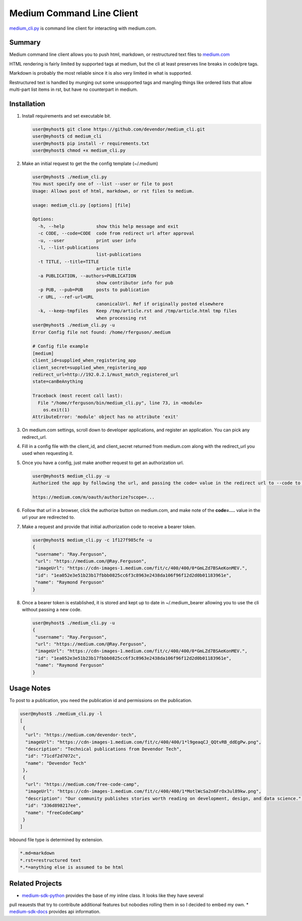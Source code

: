 Medium Command Line Client
==========================

`medium_cli.py`_ is command line client for interacting with medium.com.

Summary
-------

Medium command line client allows you to push html, markdown, or restructured text files to
`medium.com`_

HTML rendering is fairly limited by supported tags at medium, but the cli at least preserves line
breaks in code/pre tags.

Markdown is probably the most reliable since it is also very limited in what is supported.

Restructured text is handled by munging out some unsupported tags and mangling things like
ordered lists that allow multi-part list items in rst, but have no counterpart in medium.

Installation
------------

#. Install requirements and set executable bit.

   .. code-block:: console

      user@myhost$ git clone https://github.com/devendor/medium_cli.git
      user@myhost$ cd medium_cli
      user@myhost$ pip install -r requirements.txt
      user@myhost$ chmod +x medium_cli.py

#. Make an initial request to get the the config template (~/.medium)

   .. code-block:: console

      user@myhost$ ./medium_cli.py
      You must specify one of --list --user or file to post
      Usage: Allows post of html, markdown, or rst files to medium.

      usage: medium_cli.py [options] [file]

      Options:
        -h, --help            show this help message and exit
        -c CODE, --code=CODE  code from redirect url after approval
        -u, --user            print user info
        -l, --list-publications
                              list-publications
        -t TITLE, --title=TITLE
                              article title
        -a PUBLICATION, --authors=PUBLICATION
                              show contributor info for pub
        -p PUB, --pub=PUB     posts to publication
        -r URL, --ref-url=URL
                              canonicalUrl. Ref if originally posted elsewhere
        -k, --keep-tmpfiles   Keep /tmp/article.rst and /tmp/article.html tmp files
                              when processing rst
      user@myhost$ ./medium_cli.py -u
      Error Config file not found: /home/rferguson/.medium

      # Config file example
      [medium]
      client_id=supplied_when_registering_app
      client_secret=supplied_when_registering_app
      redirect_url=http://192.0.2.1/must_match_registered_url
      state=canBeAnything

      Traceback (most recent call last):
        File "/home/rferguson/bin/medium_cli.py", line 73, in <module>
          os.exit(1)
      AttributeError: 'module' object has no attribute 'exit'


#. On medium.com settings, scroll down to developer applications, and register an application.
   You can pick any redirect_url.

#. Fill in a config file with the client_id, and client_secret returned from medium.com along with
   the redirect_url you used when requesting it.

   .. code-block:: console
      user@myhost$ cat <<'EOF'>~/.medium
      [medium]
      client_id=supplied_when_registering_app
      client_secret=supplied_when_registering_app
      redirect_url=http://192.0.2.1/must_match_registered_url
      state=eipaik2ieMei0iemoun1queik9leixae
      EOF

#. Once you have a config, just make another request to get an authorization url.

   .. code-block:: console

      user@myhost$ medium_cli.py -u
      Authorized the app by following the url, and passing the code= value in the redirect url to --code to generate a new bearer token

      https://medium.com/m/oauth/authorize?scope=...

#. Follow that url in a browser, click the authorize button on medium.com, and make note of the
   **code=....** value in the url your are redirected to.

#. Make a request and provide that initial authorization code to receive a bearer token.

   .. code-block:: console

      user@myhost$ medium_cli.py -c 1f127f985cfe -u
      {
       "username": "Ray.Ferguson",
       "url": "https://medium.com/@Ray.Ferguson",
       "imageUrl": "https://cdn-images-1.medium.com/fit/c/400/400/0*GmLZd7BSAeKonMEV.",
       "id": "1ea052e3e51b23b17fbbb0825cc6f3c8963e2438da106f96f12d2d0b01183961e",
       "name": "Raymond Ferguson"
      }

#. Once a bearer token is established, it is stored and kept up to date in ~/.medium_bearer allowing
   you to use the cli without passing a new code.

   .. code-block:: console

      user@myhost$ ./medium_cli.py -u
      {
       "username": "Ray.Ferguson",
       "url": "https://medium.com/@Ray.Ferguson",
       "imageUrl": "https://cdn-images-1.medium.com/fit/c/400/400/0*GmLZd7BSAeKonMEV.",
       "id": "1ea052e3e51b23b17fbbb0825cc6f3c8963e2438da106f96f12d2d0b01183961e",
       "name": "Raymond Ferguson"
      }


Usage Notes
-----------

To post to a publication, you need the publication id and permissions on the publication.

.. code-block:: console

   user@myhost$ ./medium_cli.py -l
   [
    {
     "url": "https://medium.com/devendor-tech",
     "imageUrl": "https://cdn-images-1.medium.com/fit/c/400/400/1*l9geaqCJ_QQtvRB_ddEgPw.png",
     "description": "Technical publications from Devendor Tech",
     "id": "71cdf2d7072c",
     "name": "Devendor Tech"
    },
    {
     "url": "https://medium.com/free-code-camp",
     "imageUrl": "https://cdn-images-1.medium.com/fit/c/400/400/1*MotlWcSa2n6FrOx3ul89kw.png",
     "description": "Our community publishes stories worth reading on development, design, and data science.",
     "id": "336d898217ee",
     "name": "freeCodeCamp"
    }
   ]

Inbound file type is determined by extension.

.. code-block:: ini

   *.md=markdown
   *.rst=restructured text
   *.*=anything else is assumed to be html

Related Projects
----------------

* `medium-sdk-python`_ provides the base of my inline class.  It looks like they have several
pull reauests that try to contribute additional features but nobodies rolling them in so I
decided to embed my own.
* `medium-sdk-docs`_ provides api information.


.. _medium-sdk-python: https://github.com/Medium/medium-sdk-python/tree/master
.. _medium-sdk-docs: https://github.com/Medium/medium-api-docs
.. _medium.com: https://medium.com
.. _medium_cli.py: https://github.com/devendor/medium_cli.git